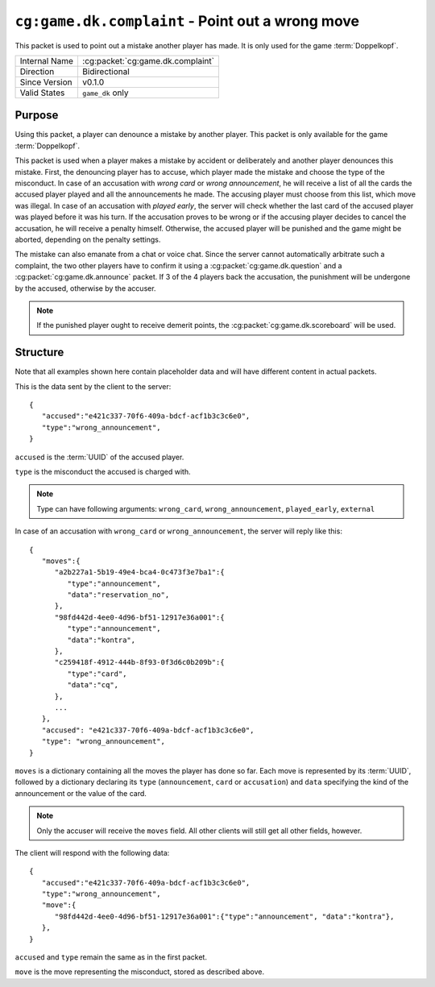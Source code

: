 
``cg:game.dk.complaint`` - Point out a wrong move
=================================================

.. cg:packet:: cg:game.dk.complaint

This packet is used to point out a mistake another player has made. It is only used for
the game :term:`Doppelkopf`\ .

+-----------------------+--------------------------------------------+
|Internal Name          |:cg:packet:`cg:game.dk.complaint`           |
+-----------------------+--------------------------------------------+
|Direction              |Bidirectional                               |
+-----------------------+--------------------------------------------+
|Since Version          |v0.1.0                                      |
+-----------------------+--------------------------------------------+
|Valid States           |``game_dk`` only                            |
+-----------------------+--------------------------------------------+

Purpose
-------

Using this packet, a player can denounce a mistake by another player. This packet is
only available for the game :term:`Doppelkopf`\ .

This packet is used when a player makes a mistake by accident or deliberately and another
player denounces this mistake. First, the denouncing player has to accuse, which player
made the mistake and choose the type of the misconduct.
In case of an accusation with *wrong card* or *wrong announcement*, he will receive a
list of all the cards the accused player played and all the announcements he made. The
accusing player must choose from this list, which move was illegal.
In case of an accusation with *played early*, the server will check whether the last card
of the accused player was played before it was his turn.
If the accusation proves to be wrong or if the accusing player decides to cancel the
accusation, he will receive a penalty himself. Otherwise, the accused player will be
punished and the game might be aborted, depending on the penalty settings.

The mistake can also emanate from a chat or voice chat. Since the server cannot automatically
arbitrate such a complaint, the two other players have to confirm it using a
:cg:packet:`cg:game.dk.question` and a :cg:packet:`cg:game.dk.announce` packet. If 3 of
the 4 players back the accusation, the punishment will be undergone by the accused,
otherwise by the accuser.

.. note::
   If the punished player ought to receive demerit points, the :cg:packet:`cg:game.dk.scoreboard`
   will be used.

.. seealso::
   See :doc:`../../doppelkopf/penalties` for further information on penalty settings.

Structure
---------

Note that all examples shown here contain placeholder data and will have different
content in actual packets.

This is the data sent by the client to the server: ::

   {
      "accused":"e421c337-70f6-409a-bdcf-acf1b3c3c6e0",
      "type":"wrong_announcement",
   }

``accused`` is the :term:`UUID` of the accused player.

``type`` is the misconduct the accused is charged with.

.. note::
   Type can have following arguments: ``wrong_card``, ``wrong_announcement``, ``played_early``,
   ``external``

In case of an accusation with ``wrong_card`` or ``wrong_announcement``, the server will
reply like this: ::

   {
      "moves":{
         "a2b227a1-5b19-49e4-bca4-0c473f3e7ba1":{
            "type":"announcement",
            "data":"reservation_no",
         },
         "98fd442d-4ee0-4d96-bf51-12917e36a001":{
            "type":"announcement",
            "data":"kontra",
         },
         "c259418f-4912-444b-8f93-0f3d6c0b209b":{
            "type":"card",
            "data":"cq",
         },
         ...
      },
      "accused": "e421c337-70f6-409a-bdcf-acf1b3c3c6e0",
      "type": "wrong_announcement",
   }

``moves`` is a dictionary containing all the moves the player has done so far. Each move is
represented by its :term:`UUID`, followed by a dictionary declaring its ``type`` (``announcement``, ``card``
or ``accusation``) and ``data`` specifying the kind of the announcement or the value of the card.

.. note::
   Only the accuser will receive the ``moves`` field. All other clients will still get all
   other fields, however.

The client will respond with the following data: ::

   {
      "accused":"e421c337-70f6-409a-bdcf-acf1b3c3c6e0",
      "type":"wrong_announcement",
      "move":{
         "98fd442d-4ee0-4d96-bf51-12917e36a001":{"type":"announcement", "data":"kontra"},
      },
   }

``accused`` and ``type`` remain the same as in the first packet.

``move`` is the move representing the misconduct, stored as described above.
